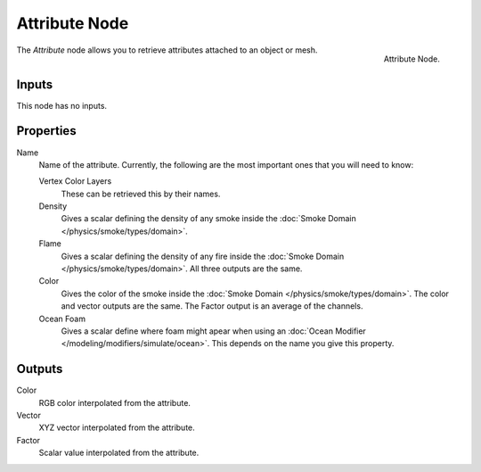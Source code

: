 
**************
Attribute Node
**************

.. figure:: /images/cycles_nodes_attribute.png
   :align: right

   Attribute Node.


The *Attribute* node allows you to retrieve attributes attached to an object or mesh.


Inputs
======

This node has no inputs.


Properties
==========

Name
   Name of the attribute. Currently, the following are the most important ones that you will need to know:

   Vertex Color Layers
      These can be retrieved this by their names.
   Density
      Gives a scalar defining the density of any smoke inside the
      :doc:`Smoke Domain </physics/smoke/types/domain>`.
   Flame
      Gives a scalar defining the density of any fire inside the :doc:`Smoke Domain </physics/smoke/types/domain>`.
      All three outputs are the same.
   Color
      Gives the color of the smoke inside the :doc:`Smoke Domain </physics/smoke/types/domain>`.
      The color and vector outputs are the same. The Factor output is an average of the channels.
   Ocean Foam
      Gives a scalar define where foam might apear when using an
      :doc:`Ocean Modifier </modeling/modifiers/simulate/ocean>`.
      This depends on the name you give this property.

   .. seealso::

      For a full list of options see `This Tread <https://blender.stackexchange.com/questions/14262#14267>`__
      on the Blender Stack Exchange.


Outputs
=======

Color
   RGB color interpolated from the attribute.
Vector
   XYZ vector interpolated from the attribute.
Factor
   Scalar value interpolated from the attribute.
